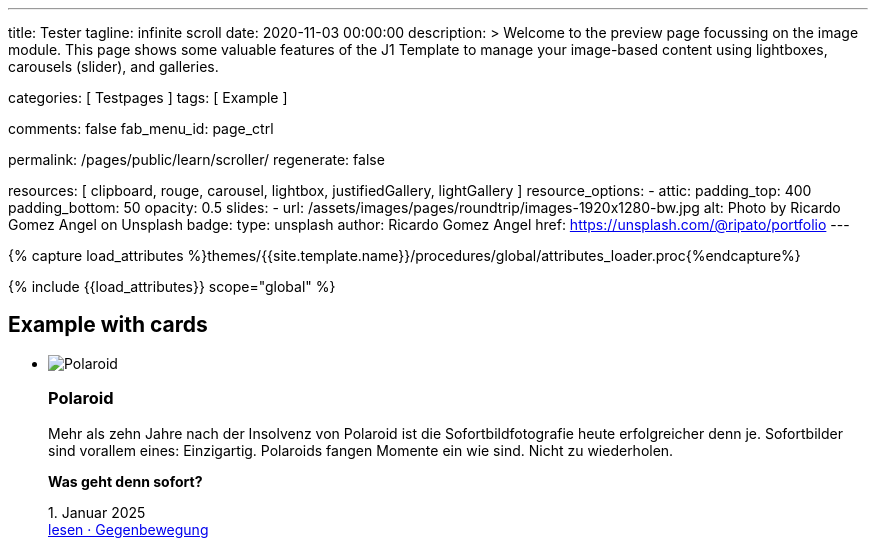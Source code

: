 ---
title:                                  Tester
tagline:                                infinite scroll
date:                                   2020-11-03 00:00:00
description: >
                                        Welcome to the preview page focussing on the image module. This page
                                        shows some valuable features of the J1 Template to manage your image-based
                                        content using lightboxes, carousels (slider), and galleries.

categories:                             [ Testpages ]
tags:                                   [ Example ]

comments:                               false
fab_menu_id:                            page_ctrl

permalink:                              /pages/public/learn/scroller/
regenerate:                             false

resources:                              [
                                          clipboard, rouge, carousel, lightbox,
                                          justifiedGallery, lightGallery
                                        ]
resource_options:
  - attic:
      padding_top:                      400
      padding_bottom:                   50
      opacity:                          0.5
      slides:
        - url:                          /assets/images/pages/roundtrip/images-1920x1280-bw.jpg
          alt:                          Photo by Ricardo Gomez Angel on Unsplash
          badge:
            type:                       unsplash
            author:                     Ricardo Gomez Angel
            href:                       https://unsplash.com/@ripato/portfolio
---

// Page Initializer
// =============================================================================
// Enable the Liquid Preprocessor
:page-liquid:

// Set (local) page attributes here
// -----------------------------------------------------------------------------
// :page--attr:                         <attr-value>
:images-dir:                            {imagesdir}/pages/roundtrip/100_present_images

//  Load Liquid procedures
// -----------------------------------------------------------------------------
{% capture load_attributes %}themes/{{site.template.name}}/procedures/global/attributes_loader.proc{%endcapture%}

// Load page attributes
// -----------------------------------------------------------------------------
{% include {{load_attributes}} scope="global" %}

// Page content
// ~~~~~~~~~~~~~~~~~~~~~~~~~~~~~~~~~~~~~~~~~~~~~~~~~~~~~~~~~~~~~~~~~~~~~~~~~~~~~

// Include sub-documents (if any)
// -----------------------------------------------------------------------------

== Example with cards
++++
<div class="row">
	<section id="scroller">
  <ul class="list-group list-group-horizontal align-items-stretch flex-wrap">
      <li class="list-group-item items-2 p-0">
        <article class="card raised-z3 p-0">
          <img class="img-fluid img-object--cover" src="/assets/images/modules/attics/rirri-1920x1280.jpg" alt="Polaroid">
          <h3 class="card-header bg-primary notoc">Polaroid</h3>
          <div class="card-body r-text-300">
            <div class="paragraph dropcap">
              <p class="dropcap"><span class="j1-dropcap">M</span>ehr als zehn Jahre nach der Insolvenz von Polaroid ist die Sofortbildfotografie heute erfolgreicher denn je. Sofortbilder sind vorallem eines: Einzigartig. Polaroids fangen Momente ein wie sind. Nicht zu wiederholen.</p>
            </div>
            <div class="paragraph">
              <p><strong>Was geht denn sofort?</strong></p>
            </div>
          </div>
          <div class="card-footer r-text-200">
            
            <div class="card-footer-text"> <i class="mdi mdi-calendar-blank md-grey-600 mr-1"></i>1. Januar 2025 </div>
            <a class="card-link text-muted text-lowercase" href="/posts/public/featured/produkte/2025/01/01/gegenbewegung_polaroit/"> lesen · Gegenbewegung </a>
          </div>
        </article>
      </li>
      <li class="list-group-item items-2 p-0">
        <article class="card raised-z3 p-0">
          <img class="img-fluid img-object--cover" src="/assets/images/modules/attics/franck-1920x1280.jpg" alt="TikTok">
          <h3 class="card-header bg-primary notoc">TikTok</h3>
          <div class="card-body r-text-300">
            <div class="paragraph dropcap">
              <p class="dropcap"><span class="j1-dropcap">T</span>ikTok ist eine Social-Media Plattform mit Schwerpunkt Video-Content. Die Nutzer können kurze selbstgemachte Videos teilen. Die Plattform bietet einen Raum, in dem einfach und schnell die eigenen Inhalte veröffentlicht werden können.</p>
            </div>
            <div class="paragraph">
              <p><strong>Was kann TikTok besser?</strong></p>
            </div>
          </div>
          <div class="card-footer r-text-200">
            
            <div class="card-footer-text"> <i class="mdi mdi-calendar-blank md-grey-600 mr-1"></i>1. Januar 2025 </div>
            <a class="card-link text-muted text-lowercase" href="/posts/public/featured/produkte/2025/01/01/aufsteiger_tiktok/"> lesen · video neu gedacht </a>
          </div>
        </article>
      </li>
  </ul>
	</section>
  <div class="page-load-status">
    <div class="loader-ellips infinite-scroll-request">
      <span class="loader-ellips__dot"></span>
      <span class="loader-ellips__dot"></span>
      <span class="loader-ellips__dot"></span>
      <span class="loader-ellips__dot"></span>
    </div>
    <!-- p class="infinite-scroll-last">End of content</p -->
    <!-- p class="infinite-scroll-error">Weitere Artikel finden Sie im <a href="/pages/public/blog/navigator/">Blog Navigator</a></p -->
    <p class="infinite-scroll-last">Weitere Artikel finden Sie im <a href="/pages/public/blog/navigator/">Blog Navigator</a></p>
  </div>

  <!-- div class="last-page-indicator">
    <p class="infinite-scroll-last">End of content</p>
    <p class="infinite-scroll-error">Weitere Artikel finden Sie im <a href="/pages/public/blog/navigator/">Blog Navigator</a></p>
  </div -->

</div>

<style>

.card {
	height: calc(100% - 1.75rem);
}

.page-load-status {
  display: none; /* hidden by default */
  padding-top: 20px;
  border-top: 1px solid #DDD;
  text-align: center;
  color: #777;
}

.loader-ellips {
  font-size: 20px; /* change size here */
  position: relative;
  width: 4em;
  height: 1em;
  margin: 10px auto;
}

.loader-ellips__dot {
  display: block;
  width: 1em;
  height: 1em;
  border-radius: 0.5em;
  background: #555; /* change color here */
  position: absolute;
  animation-duration: 0.5s;
  animation-timing-function: ease;
  animation-iteration-count: infinite;
}

.loader-ellips__dot:nth-child(1),
.loader-ellips__dot:nth-child(2) {
  left: 0;
}
.loader-ellips__dot:nth-child(3) { left: 1.5em; }
.loader-ellips__dot:nth-child(4) { left: 3em; }

@keyframes reveal {
  from { transform: scale(0.001); }
  to { transform: scale(1); }
}

@keyframes slide {
  to { transform: translateX(1.5em) }
}

.loader-ellips__dot:nth-child(1) {
  animation-name: reveal;
}

.loader-ellips__dot:nth-child(2),
.loader-ellips__dot:nth-child(3) {
  animation-name: slide;
}

.loader-ellips__dot:nth-child(4) {
  animation-name: reveal;
  animation-direction: reverse;
}

</style>

<script>

  $(document).ready(function() {

    var dependencies_met_page_ready = setInterval (function (options) {
      if ( j1.getState() === 'finished' ) {
        var logger = log4javascript.getLogger("j1.infiniteScroll");
        var log_text = '\n module infiniteScroll is being initialized';
        logger.info(log_text);

        function getPosts() {
          var pageNumber = ( this.loadCount + 1 );
          if ( pageNumber < 30) {
            return `/pages/public/scroller/scroller-p${pageNumber}.html`;
          }
        }

        //  status: '.page-load-status',
        $('.list-group').infiniteScroll({
          path: getPosts,
          append: '.list-group-item',
          history: false,
          scrollThreshold: 10,
          checkLastPage: true,
          status: '.page-load-status',
        });

        $('.list-group').on( 'error.infiniteScroll', function( event, error, path, response ) {
          var logger = log4javascript.getLogger("j1.infiniteScroll");
          var log_text = `\n Could not load: ${path}. ${error}`;
          logger.info(log_text);
        });

        $('.list-group').on( 'last.infiniteScroll', function( event, body, path ) {
          var logger = log4javascript.getLogger("j1.infiniteScroll");
          var log_text = `\n last page reached on ${path}`;
          logger.info(log_text);
          // console.log(`Last page hit on ${path}`);
        });
        clearInterval(dependencies_met_page_ready);
      }
    });
   });

</script>
++++
